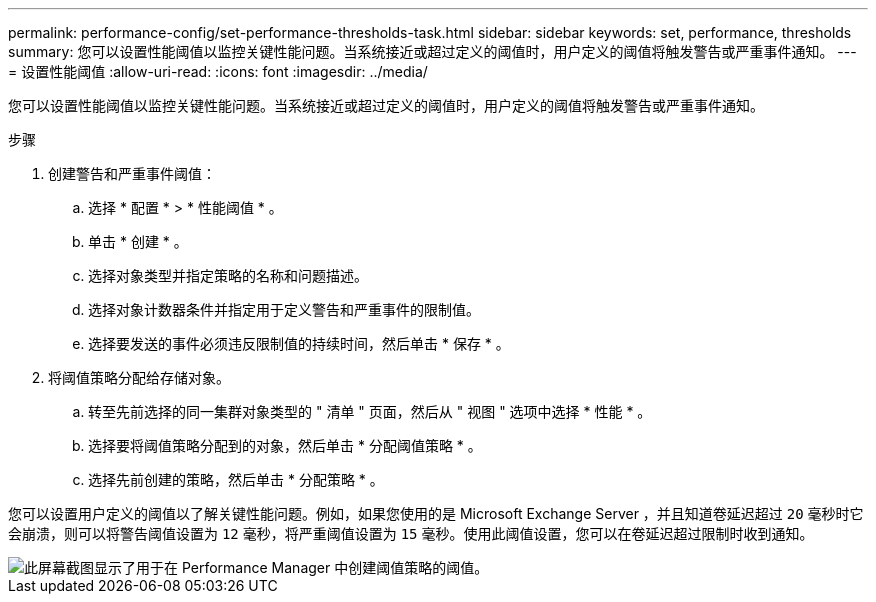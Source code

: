 ---
permalink: performance-config/set-performance-thresholds-task.html 
sidebar: sidebar 
keywords: set, performance, thresholds 
summary: 您可以设置性能阈值以监控关键性能问题。当系统接近或超过定义的阈值时，用户定义的阈值将触发警告或严重事件通知。 
---
= 设置性能阈值
:allow-uri-read: 
:icons: font
:imagesdir: ../media/


[role="lead"]
您可以设置性能阈值以监控关键性能问题。当系统接近或超过定义的阈值时，用户定义的阈值将触发警告或严重事件通知。

.步骤
. 创建警告和严重事件阈值：
+
.. 选择 * 配置 * > * 性能阈值 * 。
.. 单击 * 创建 * 。
.. 选择对象类型并指定策略的名称和问题描述。
.. 选择对象计数器条件并指定用于定义警告和严重事件的限制值。
.. 选择要发送的事件必须违反限制值的持续时间，然后单击 * 保存 * 。


. 将阈值策略分配给存储对象。
+
.. 转至先前选择的同一集群对象类型的 " 清单 " 页面，然后从 " 视图 " 选项中选择 * 性能 * 。
.. 选择要将阈值策略分配到的对象，然后单击 * 分配阈值策略 * 。
.. 选择先前创建的策略，然后单击 * 分配策略 * 。




您可以设置用户定义的阈值以了解关键性能问题。例如，如果您使用的是 Microsoft Exchange Server ，并且知道卷延迟超过 `20` 毫秒时它会崩溃，则可以将警告阈值设置为 `12` 毫秒，将严重阈值设置为 `15` 毫秒。使用此阈值设置，您可以在卷延迟超过限制时收到通知。

image::../media/opm-threshold-creation-example-perf-config.gif[此屏幕截图显示了用于在 Performance Manager 中创建阈值策略的阈值。]
